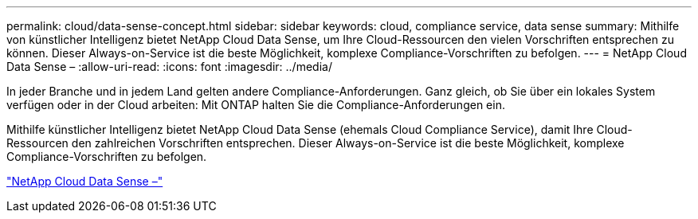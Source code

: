 ---
permalink: cloud/data-sense-concept.html 
sidebar: sidebar 
keywords: cloud, compliance service, data sense 
summary: Mithilfe von künstlicher Intelligenz bietet NetApp Cloud Data Sense, um Ihre Cloud-Ressourcen den vielen Vorschriften entsprechen zu können. Dieser Always-on-Service ist die beste Möglichkeit, komplexe Compliance-Vorschriften zu befolgen. 
---
= NetApp Cloud Data Sense –
:allow-uri-read: 
:icons: font
:imagesdir: ../media/


[role="lead"]
In jeder Branche und in jedem Land gelten andere Compliance-Anforderungen. Ganz gleich, ob Sie über ein lokales System verfügen oder in der Cloud arbeiten: Mit ONTAP halten Sie die Compliance-Anforderungen ein.

Mithilfe künstlicher Intelligenz bietet NetApp Cloud Data Sense (ehemals Cloud Compliance Service), damit Ihre Cloud-Ressourcen den zahlreichen Vorschriften entsprechen. Dieser Always-on-Service ist die beste Möglichkeit, komplexe Compliance-Vorschriften zu befolgen.

https://cloud.netapp.com/netapp-cloud-data-sense["NetApp Cloud Data Sense –"]
